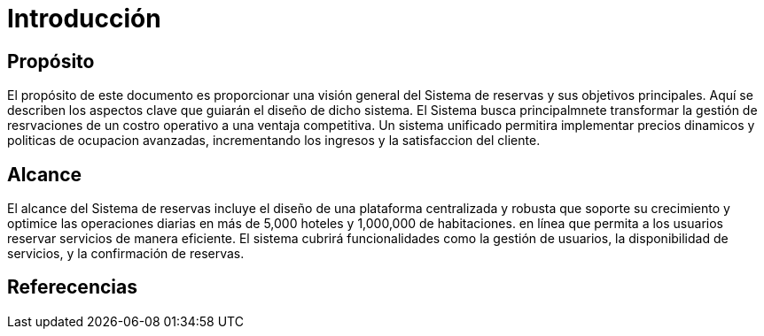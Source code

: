 = Introducción

== Propósito

El propósito de este documento es proporcionar una visión general del Sistema de reservas y sus objetivos principales. Aquí se describen los aspectos clave que guiarán el diseño de dicho sistema. El Sistema busca principalmnete transformar la gestión de resrvaciones de un costro operativo a una ventaja competitiva. Un sistema unificado permitira implementar precios dinamicos y politicas de ocupacion avanzadas, incrementando los ingresos y la satisfaccion del cliente.

== Alcance
El alcance del Sistema de reservas incluye el diseño de una plataforma centralizada y robusta que soporte su crecimiento y optimice las operaciones diarias en más de 5,000 hoteles y 1,000,000 de habitaciones. en línea que permita a los usuarios reservar servicios de manera eficiente. El sistema cubrirá funcionalidades como la gestión de usuarios, la disponibilidad de servicios, y la confirmación de reservas.

== Referecencias
